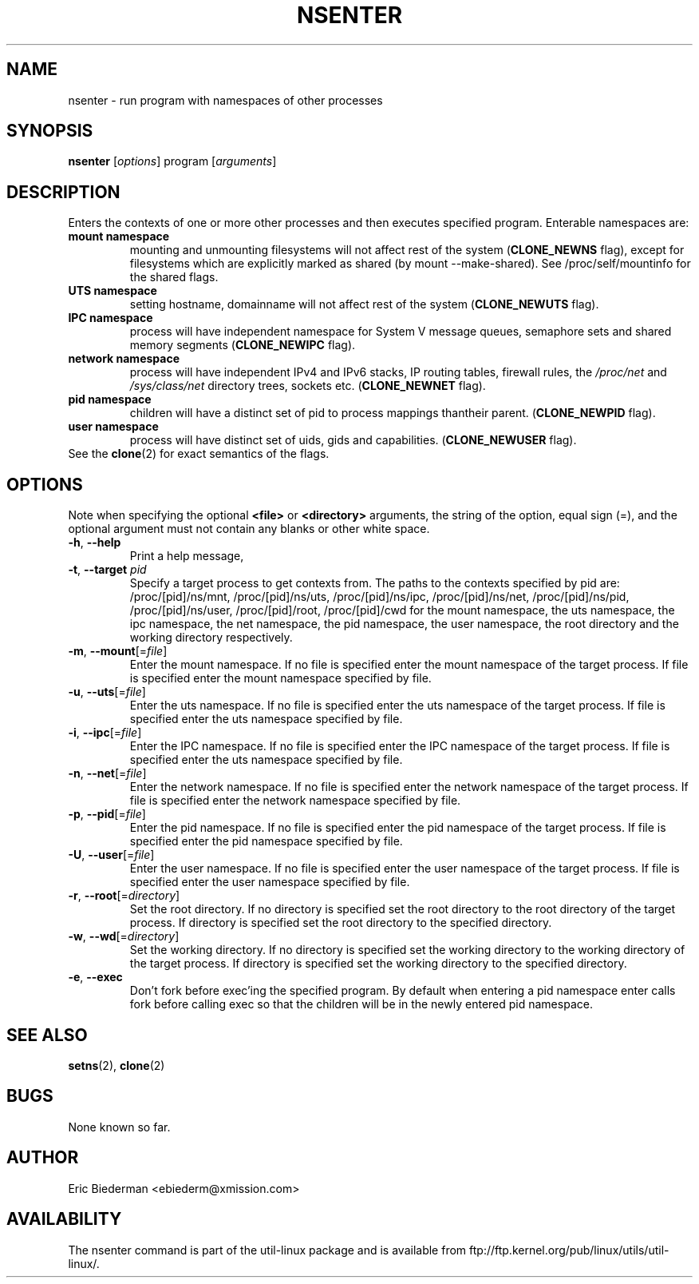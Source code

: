.TH NSENTER 1 "January 2013" "util-linux" "User Commands"
.SH NAME
nsenter \- run program with namespaces of other processes
.SH SYNOPSIS
.B nsenter
.RI [ options ]
program
.RI [ arguments ]
.SH DESCRIPTION
Enters the contexts of one or more other processes and then executes specified
program. Enterable namespaces are:
.TP
.BR "mount namespace"
mounting and unmounting filesystems will not affect rest of the system
(\fBCLONE_NEWNS\fP flag), except for filesystems which are explicitly marked as
shared (by mount --make-shared). See /proc/self/mountinfo for the shared flags.
.TP
.BR "UTS namespace"
setting hostname, domainname will not affect rest of the system
(\fBCLONE_NEWUTS\fP flag).
.TP
.BR "IPC namespace"
process will have independent namespace for System V message queues, semaphore
sets and shared memory segments (\fBCLONE_NEWIPC\fP flag).
.TP
.BR "network namespace"
process will have independent IPv4 and IPv6 stacks, IP routing tables, firewall
rules, the \fI/proc/net\fP and \fI/sys/class/net\fP directory trees, sockets
etc. (\fBCLONE_NEWNET\fP flag).
.TP
.BR "pid namespace"
children will have a distinct set of pid to process mappings thantheir parent.
(\fBCLONE_NEWPID\fP flag).
.TP
.BR "user namespace"
process will have distinct set of uids, gids and capabilities. (\fBCLONE_NEWUSER\fP flag).
.TP
See the \fBclone\fR(2) for exact semantics of the flags.
.SH OPTIONS
Note when specifying the optional \fB<file>\fP or \fB<directory>\fP arguments, the string
of the option, equal sign (=), and the optional argument must not contain any blanks
or other white space.
.TP
.BR \-h , " \-\-help"
Print a help message,
.TP
.BR \-t , " \-\-target " \fIpid\fP
Specify a target process to get contexts from.  The paths to the contexts specified by pid are: /proc/[pid]/ns/mnt, /proc/[pid]/ns/uts, /proc/[pid]/ns/ipc, /proc/[pid]/ns/net, /proc/[pid]/ns/pid, /proc/[pid]/ns/user, /proc/[pid]/root, /proc/[pid]/cwd for the mount namespace, the uts namespace, the ipc namespace, the net namespace, the pid namespace, the user namespace, the root directory and the working directory respectively.
.TP
.BR \-m , " \-\-mount"[=\fIfile\fP]
Enter the mount namespace.
If no file is specified enter the mount namespace of the target process.
If file is specified enter the mount namespace specified by file.
.TP
.BR \-u , " \-\-uts"[=\fIfile\fP]
Enter the uts namespace.
If no file is specified enter the uts namespace of the target process.
If file is specified enter the uts namespace specified by file.
.TP
.BR \-i , " \-\-ipc"[=\fIfile\fP]
Enter the IPC namespace.
If no file is specified enter the IPC namespace of the target process.
If file is specified enter the uts namespace specified by file.
.TP
.BR \-n , " \-\-net"[=\fIfile\fP]
Enter the network namespace.
If no file is specified enter the network namespace of the target process.
If file is specified enter the network namespace specified by file.
.TP
.BR \-p , " \-\-pid"[=\fIfile\fP]
Enter the pid namespace.
If no file is specified enter the pid namespace of the target process.
If file is specified enter the pid namespace specified by file.
.TP
.BR \-U , " \-\-user"[=\fIfile\fP]
Enter the user namespace.
If no file is specified enter the user namespace of the target process.
If file is specified enter the user namespace specified by file.
.TP
.BR \-r , " \-\-root"[=\fIdirectory\fP]
Set the root directory.
If no directory is specified set the root directory to the root directory of the target process.
If directory is specified set the root directory to the specified directory.
.TP
.BR \-w , " \-\-wd"[=\fIdirectory\fP]
Set the working directory.
If no directory is specified set the working directory to the working directory of the target process.
If directory is specified set the working directory to the specified directory.
.TP
.BR \-e , " \-\-exec"
Don't fork before exec'ing the specified program.  By default when entering
a pid namespace enter calls fork before calling exec so that the children will
be in the newly entered pid namespace.
.SH SEE ALSO
.BR setns (2),
.BR clone (2)
.SH BUGS
None known so far.
.SH AUTHOR
Eric Biederman <ebiederm@xmission.com>
.SH AVAILABILITY
The nsenter command is part of the util-linux package and is available from
ftp://ftp.kernel.org/pub/linux/utils/util-linux/.
